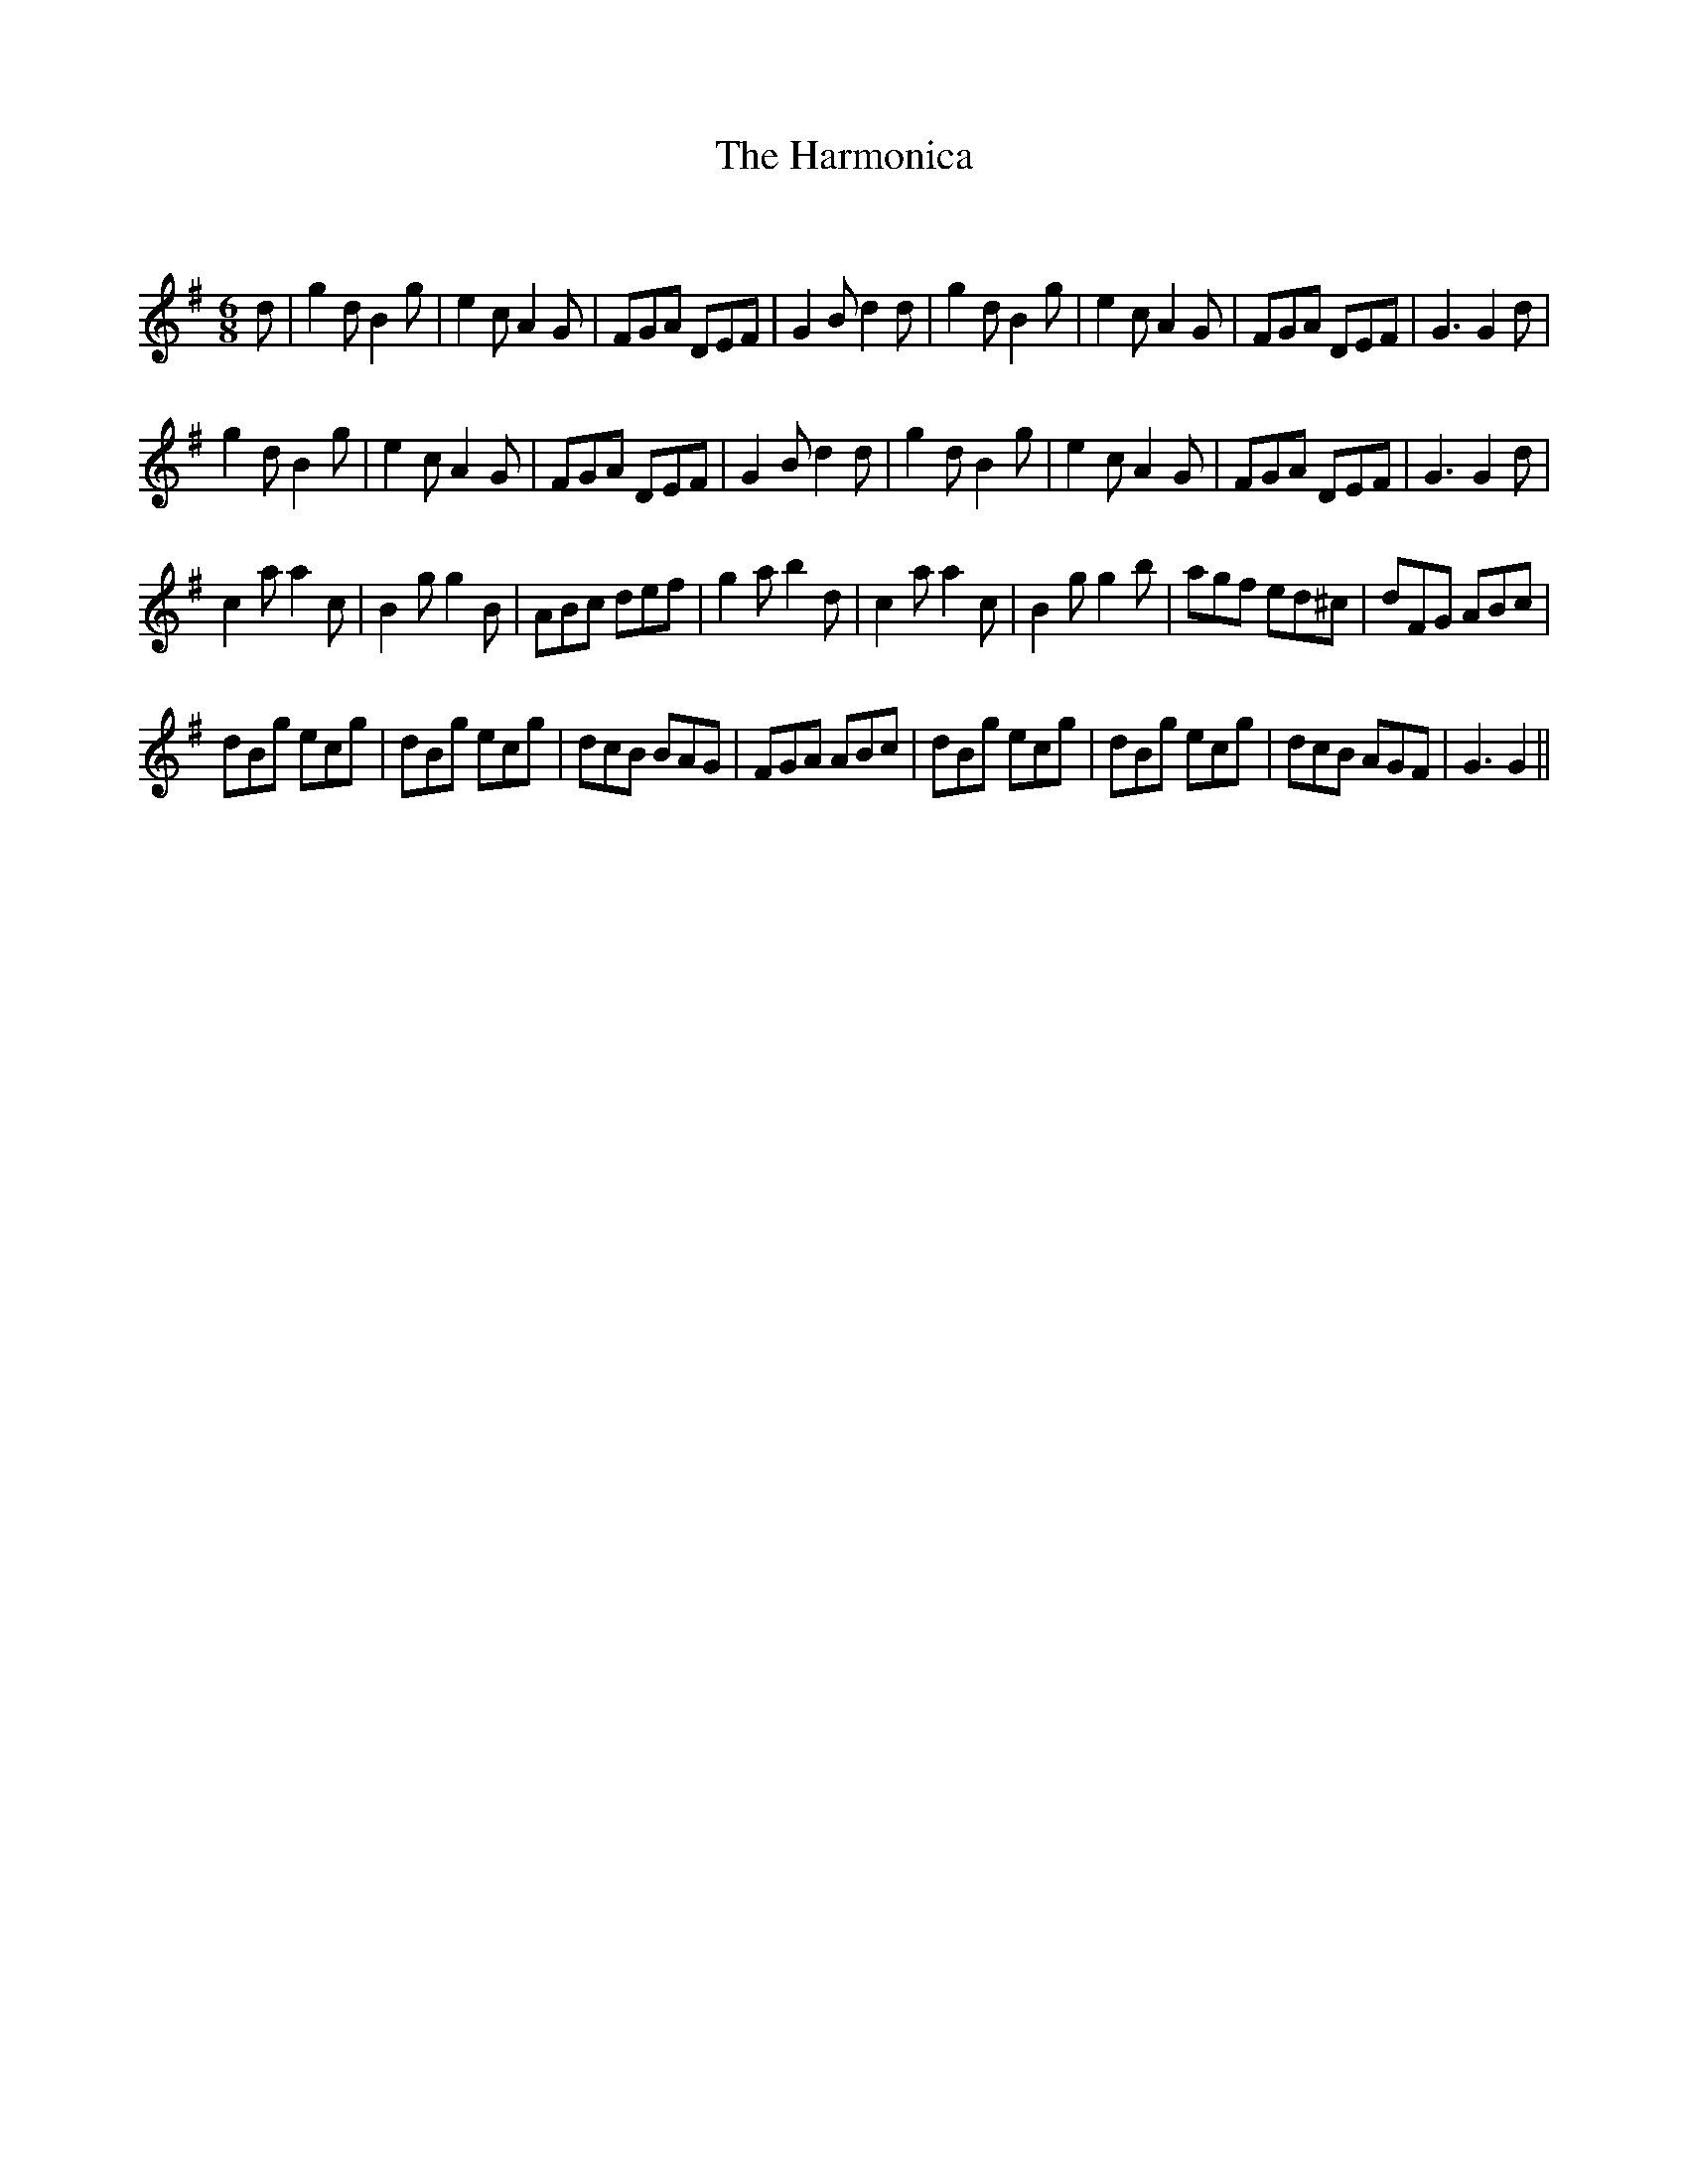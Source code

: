 X:1
T: The Harmonica
C:
R:Jig
Q:180
K:G
M:6/8
L:1/16
d2|g4d2 B4g2|e4c2 A4G2|F2G2A2 D2E2F2|G4B2 d4d2|g4d2 B4g2|e4c2 A4G2|F2G2A2 D2E2F2|G6G4d2|
g4d2 B4g2|e4c2 A4G2|F2G2A2 D2E2F2|G4B2 d4d2|g4d2 B4g2|e4c2 A4G2|F2G2A2 D2E2F2|G6G4d2|
c4a2 a4c2|B4g2 g4B2|A2B2c2 d2e2f2|g4a2 b4d2|c4a2 a4c2|B4g2 g4b2|a2g2f2 e2d2^c2|d2F2G2 A2B2c2|
d2B2g2 e2c2g2|d2B2g2 e2c2g2|d2c2B2 B2A2G2|F2G2A2 A2B2c2|d2B2g2 e2c2g2|d2B2g2 e2c2g2|d2c2B2 A2G2F2|G6G4||
